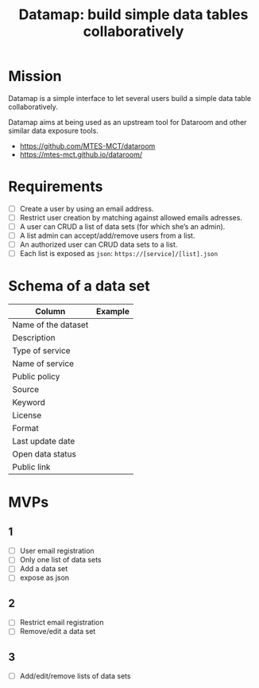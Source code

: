 #+title: Datamap: build simple data tables collaboratively

* Mission

Datamap is a simple interface to let several users build a simple data
table collaboratively.

Datamap aims at being used as an upstream tool for Dataroom and other
similar data exposure tools.

- https://github.com/MTES-MCT/dataroom
- https://mtes-mct.github.io/dataroom/

* Requirements

- [ ] Create a user by using an email address.
- [ ] Restrict user creation by matching against allowed emails adresses.
- [ ] A user can CRUD a list of data sets (for which she’s an admin).
- [ ] A list admin can accept/add/remove users from a list.
- [ ] An authorized user can CRUD data sets to a list.
- [ ] Each list is exposed as =json=: =https://[service]/[list].json=

* Schema of a data set

| Column              | Example |
|---------------------+---------|
| Name of the dataset |         |
| Description         |         |
| Type of service     |         |
| Name of service     |         |
| Public policy       |         |
| Source              |         |
| Keyword             |         |
| License             |         |
| Format              |         |
| Last update date    |         |
| Open data status    |         |
| Public link         |         |

* MVPs

** 1

- [ ] User email registration
- [ ] Only one list of data sets
- [ ] Add a data set
- [ ] expose as json

** 2

- [ ] Restrict email registration
- [ ] Remove/edit a data set

** 3 

- [ ] Add/edit/remove lists of data sets


